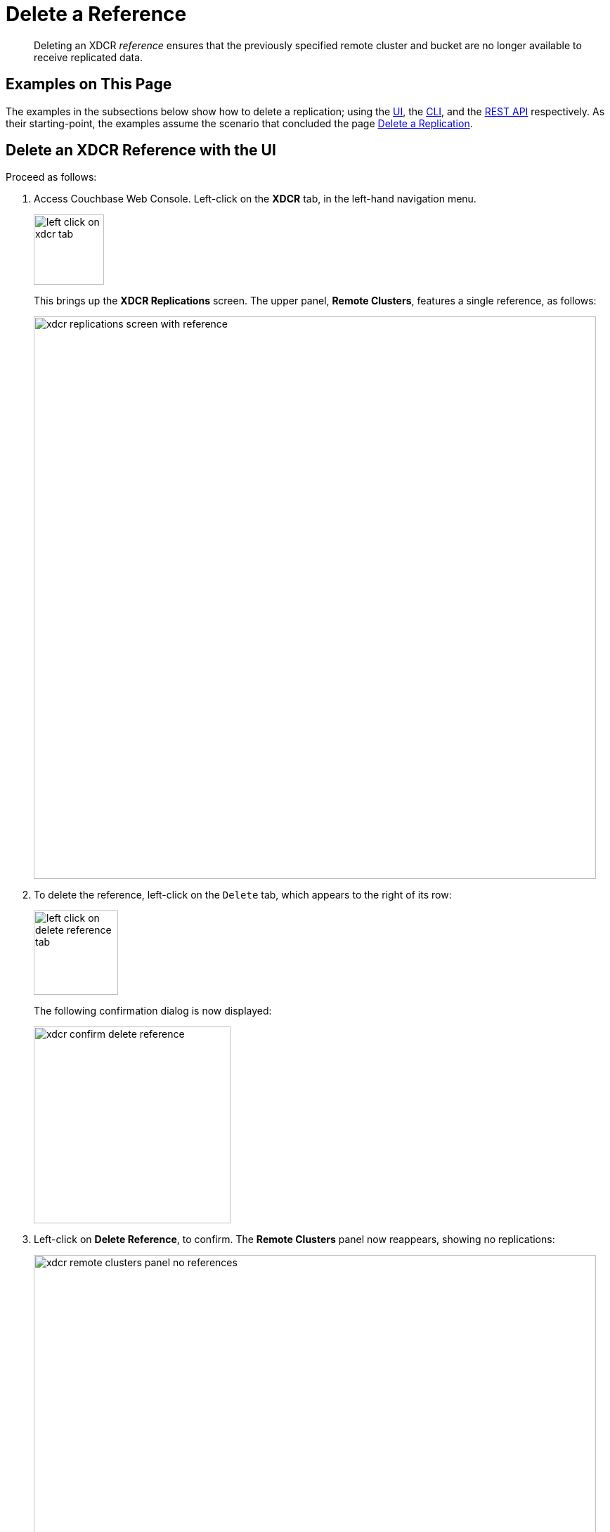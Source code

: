 = Delete a Reference

[abstract]
Deleting an XDCR _reference_ ensures that the previously specified remote cluster and bucket are no longer available to receive replicated data.

[#examples-on-this-page-delete-xdcr-reference]
== Examples on This Page

The examples in the subsections below show how to delete a replication; using the xref:manage:manage-xdcr/delete-xdcr-reference.adoc#delete-an-xdcr-reference-with-the-ui[UI], the xref:manage:manage-xdcr/delete-xdcr-reference.adoc#delete-an-xdcr-reference-with-the-cli[CLI], and the xref:manage:manage-xdcr/delete-xdcr-reference.adoc#delete-an-xdcr-reference-with-the-rest-api[REST API] respectively.
As their starting-point, the examples assume the scenario that concluded the page xref:manage:manage-xdcr/delete-xdcr-replication.adoc[Delete a Replication].

[#delete-an-xdcr-reference-with-the-ui]
== Delete an XDCR Reference with the UI

Proceed as follows:

. Access Couchbase Web Console.
Left-click on the *XDCR* tab, in the left-hand navigation menu.
+
[#left_click_on_xdcr_tab]
image::manage-xdcr/left-click-on-xdcr-tab.png[,100,align=middle]
+
This brings up the *XDCR Replications* screen.
The upper panel, *Remote Clusters*, features a single reference, as follows:
+
[#xdcr-replications-screen-with-reference]
image::manage-xdcr/xdcr-replications-screen-with-reference.png[,800,align=middle]

. To delete the reference, left-click on the `Delete` tab, which appears to the right of its row:
+
[#left-click-on-delete-reference-tab]
image::manage-xdcr/left-click-on-delete-reference-tab.png[,120,align=middle]
+
The following confirmation dialog is now displayed:
+
[#xdcr-confirm-delete]
image::manage-xdcr/xdcr-confirm-delete-reference.png[,280,align=middle]

. Left-click on *Delete Reference*, to confirm.
The *Remote Clusters* panel now reappears, showing no replications:
+
[#xdcr-remote-clusters-panel-no-references]
image::manage-xdcr/xdcr-remote-clusters-panel-no-references.png[,800,align=middle]

The reference has now been deleted.

[#delete-an-xdcr-reference-with-the-cli]
== Delete an XDCR Reference with the CLI

From the starting-point defined above, in xref:manage:manage-xdcr/delete-xdcr-reference.adoc#examples-on-this-page-delete-xdcr-reference[Examples on This Page], use the `xdcr-setup` command to delete an XDCR reference, specifying the `--delete` and `--xdcr-cluster-name` flags, as follows:

----
couchbase-cli xdcr-setup -c 10.142.180.101 \
-u Administrator \
-p password \
--delete \
--xdcr-cluster-name 10.142.180.102
----

If successful, this returns the following:

----
SUCCESS: Cluster reference deleted
----

The reference has been deleted.

[#delete-an-xdcr-reference-with-the-rest-api]
== Delete an XDCR Reference with the REST API

From the starting-point defined above, in xref:manage:manage-xdcr/delete-xdcr-reference.adoc#examples-on-this-page-delete-xdcr-reference[Examples on This Page], use the REST API to delete an XDCR reference as follows:

----
curl -X DELETE -u Administrator:password \
http://10.142.180.101:8091/pools/default/remoteClusters/10.142.180.102
----

If successful, this returns `"ok"`: the reference has been deleted.


[#next-xdcr-steps-after-delete-reference]
== Next Steps

A replication can be configured securely.
See xref:manage:manage-xdcr/secure-xdcr-replication.adoc[Secure a Replication].

